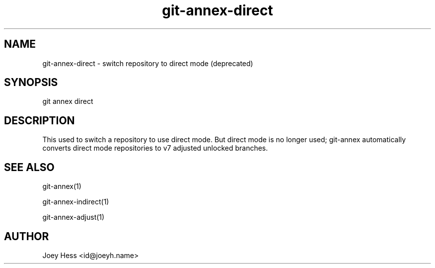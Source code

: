 .TH git-annex-direct 1
.SH NAME
git-annex-direct \- switch repository to direct mode (deprecated)
.PP
.SH SYNOPSIS
git annex direct
.PP
.SH DESCRIPTION
This used to switch a repository to use direct mode.
But direct mode is no longer used; git-annex automatically converts
direct mode repositories to v7 adjusted unlocked branches.
.PP
.SH SEE ALSO
git-annex(1)
.PP
git-annex\-indirect(1)
.PP
git-annex\-adjust(1)
.PP
.SH AUTHOR
Joey Hess <id@joeyh.name>
.PP
.PP

